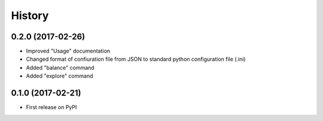 =======
History
=======

0.2.0 (2017-02-26)
------------------

* Improved "Usage" documentation
* Changed format of confiuration file from JSON to standard python
  configuration file (.ini)
* Added "balance" command
* Added "explore" command

0.1.0 (2017-02-21)
------------------

* First release on PyPI
